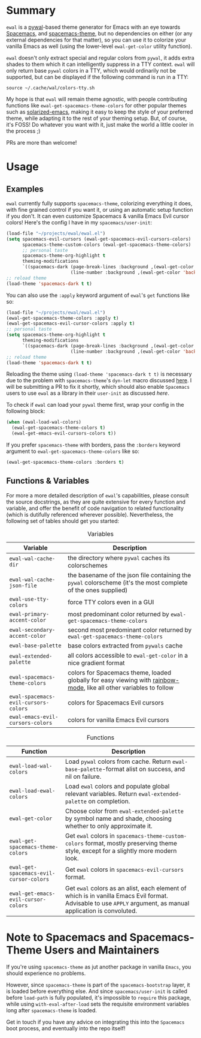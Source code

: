#+ATTR_HTML: :style margin-left: auto; margin-right: auto;
[[./scrots/ewal.gif]]
* Summary
=ewal= is a [[https://github.com/dylanaraps/pywal][pywal]]-based theme generator for Emacs with an eye towards [[https://github.com/syl20bnr/spacemacs][Spacemacs]],
and [[https://github.com/nashamri/spacemacs-theme][spacemacs-theme]], but no dependencies on either (or any external dependencies
for that matter), so you can use it to colorize your vanilla Emacs as well
(using the lower-level =ewal-get-color= utility function).

=ewal= doesn't only extract special and regular colors from =pywal=, it adds
extra shades to them which it can intelligently suppress in a TTY
context. =ewal= will only return base =pywal= colors in a TTY, which would
ordinarily not be supported, but can be displayed if the following command is
run in a TTY:
#+BEGIN_SRC shell
source ~/.cache/wal/colors-tty.sh
#+END_SRC

My hope is that =ewal= will remain theme agnostic, with people contributing
functions like =ewal-get-spacemacs-theme-colors= for other popular themes such
as [[https://github.com/bbatsov/solarized-emacs][solarized-emacs]], making it easy to keep the style of your preferred theme,
while adapting it to the rest of your theming setup. But, of course, it's FOSS!
Do whatever you want with it, just make the world a little cooler in the
process ;)

PRs are more than welcome!

* Usage
** Examples
=ewal= currently fully supports =spacemacs-theme=, colorizing everything it
does, with fine grained control if you want it, or using an automatic setup
function if you don't. It can even customize Spacemacs & vanilla Emacs Evil
cursor colors! Here's the config I have in my =spacemacs/user-init=:
#+BEGIN_SRC emacs-lisp :tangle yes
  (load-file "~/projects/ewal/ewal.el")
  (setq spacemacs-evil-cursors (ewal-get-spacemacs-evil-cursors-colors)
        spacemacs-theme-custom-colors (ewal-get-spacemacs-theme-colors)
        ;; personal taste
        spacemacs-theme-org-highlight t
        theming-modifications
        `((spacemacs-dark (page-break-lines :background ,(ewal-get-color 'background -2))
                          (line-number :background ,(ewal-get-color 'background 0)))))
  ;; reload theme
  (load-theme 'spacemacs-dark t t)
#+END_SRC

You can also use the =:apply= keyword argument of =ewal='s =get= functions like so:
#+BEGIN_SRC emacs-lisp :tangle yes
  (load-file "~/projects/ewal/ewal.el")
  (ewal-get-spacemacs-theme-colors :apply t)
  (ewal-get-spacemacs-evil-cursor-colors :apply t)
  ;; personal taste
  (setq spacemacs-theme-org-highlight t
        theming-modifications
        `((spacemacs-dark (page-break-lines :background ,(ewal-get-color 'background -2))
                          (line-number :background ,(ewal-get-color 'background 0)))))
  ;; reload theme
  (load-theme 'spacemacs-dark t t)
#+END_SRC

Reloading the theme using =(load-theme 'spacemacs-dark t t)= is necessary due to
the problem with =spacemacs-theme='s =dyn-let= macro discussed [[https://github.com/nashamri/spacemacs-theme/issues/139#issuecomment-482917254_][here]]. I will be
submitting a PR to fix it shortly, which should also enable =Spacemacs= users to
use =ewal= as a library in their =user-init= as discussed [[Note to Spacemacs and Spacemacs-Theme Users and Maintainers][here]].

To check if =ewal= can load your =pywal= theme first, wrap your config in the
following block:
#+BEGIN_SRC emacs-lisp :tangle yes
  (when (ewal-load-wal-colors)
    (ewal-get-spacemacs-theme-colors t)
    (ewal-get-emacs-evil-cursors-colors t))
#+END_SRC

If you prefer =spacemacs-theme= with borders, pass the =:borders=
keyword argument to =ewal-get-spacemacs-theme-colors= like so:
#+BEGIN_SRC emacs-lisp :tangle yes
  (ewal-get-spacemacs-theme-colors :borders t)
#+END_SRC

** Functions & Variables
For more a more detailed description of =ewal='s capabilities, please consult
the source docstrings, as they are quite extensive for every function and
variable, and offer the benefit of code navigation to related functionality
(which is dutifully referenced wherever possible). Nevertheless, the following
set of tables should get you started:

#+CAPTION: Variables
| Variable                             | Description                                                                                                        |
|--------------------------------------+--------------------------------------------------------------------------------------------------------------------|
| =ewal-wal-cache-dir=                 | the directory where =pywal= caches its colorschemes                                                                |
| =ewal-wal-cache-json-file=           | the basename of the json file containing the =pywal= colorscheme (it's the most complete of the ones supplied)     |
| =ewal-use-tty-colors=                | force TTY colors even in a GUI                                                                                     |
| =ewal-primary-accent-color=          | most predominant color returned by =ewal-get-spacemacs-theme-colors=                                               |
| =ewal-secondary-accent-color=        | second most predominant color returned by =ewal-get-spacemacs-theme-colors=                                        |
| =ewal-base-palette=                  | base colors extracted from =pywals= cache                                                                          |
| =ewal-extended-palette=              | all colors accessible to =ewal-get-color= in a nice gradient format                                                |
| =ewal-spacemacs-theme-colors=        | colors for Spacemacs theme, loaded globally for easy viewing with [[https://jblevins.org/log/rainbow-mode][rainbow-mode]], like all other variables to follow |
| =ewal-spacemacs-evil-cursors-colors= | colors for Spacemacs Evil cursors                                                                                  |
| =ewal-emacs-evil-cursors-colors=     | colors for vanilla Emacs Evil cursors                                                                              |

#+CAPTION: Functions
| Function                                | Description                                                                                                                                                   |
|-----------------------------------------+---------------------------------------------------------------------------------------------------------------------------------------------------------------|
| =ewal-load-wal-colors=                  | Load =pywal= colors from cache. Return =ewal-base-palette=-format alist on success, and nil on failure.                                                       |
| =ewal-load-ewal-colors=                 | Load =ewal= colors and populate global relevant variables. Return =ewal-extended-palette= on completion.                                                      |
| =ewal-get-color=                        | Choose color from =ewal-extended-palette= by symbol name and shade, choosing whether to only approximate it.                                                  |
| =ewal-get-spacemacs-theme-colors=       | Get =ewal= colors in =spacemacs-theme-custom-colors= format, mostly preserving theme style, except for a slightly more modern look.                           |
| =ewal-get-spacemacs-evil-cursor-colors= | Get =ewal= colors in =spacemacs-evil-cursors= format.                                                                                                         |
| =ewal-get-emacs-evil-cursor-colors=     | Get =ewal= colors as an alist, each element of which is in vanilla Emacs Evil format. Advisable to use =APPLY= argument, as manual application is convoluted. |


* Note to Spacemacs and Spacemacs-Theme Users and Maintainers 
If you're using =spacemacs-theme= as jut another package in vanilla =Emacs=, you
should experience no problems.

However, since =spacemacs-theme= is part of the =spacemacs-bootstrap= layer, it
is loaded before everything else. And since =spacemacs/user-init= is called
before =load-path= is fully populated, it's impossible to =require= this
package, while using =with-eval-after-load= sets the requisite environment
variables long after =spacemacs-theme= is loaded.

Get in touch if you have any advice on integrating this into the =Spacemacs=
boot process, and eventually into the repo itself!
